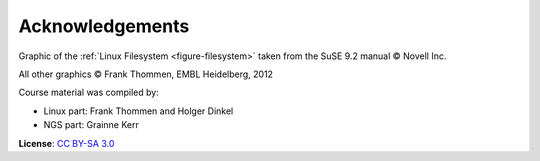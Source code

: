 Acknowledgements
----------------


Graphic of the :ref:`Linux Filesystem <figure-filesystem>` taken from the SuSE 9.2 manual © Novell Inc.

All other graphics © Frank Thommen, EMBL Heidelberg, 2012

Course material was compiled by:

- Linux part: Frank Thommen and Holger Dinkel 
- NGS part:   Grainne Kerr


**License**:
`CC BY-SA 3.0 <http://creativecommons.org/licenses/by-sa/3.0/>`_
